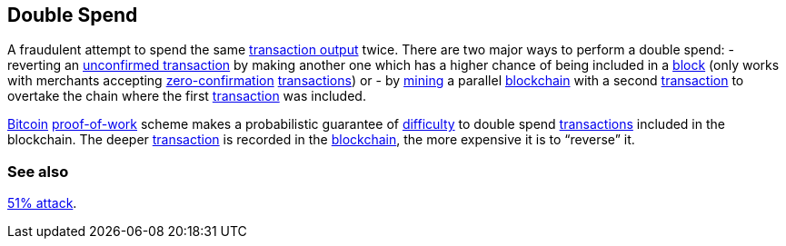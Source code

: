== Double Spend

A fraudulent attempt to spend the same link:../t/Transaction_Output.asciidoc[transaction output] twice. There are two major ways to perform a double spend:
- reverting an link:../u/Unconfirmed_Transaction.asciidoc[unconfirmed transaction] by making another one which has a higher chance of being included in a link:../b/Block.asciidoc[block] (only works with merchants accepting link:../z/Zero-Confirmation.asciidoc[zero-confirmation] link:../t/Transaction.asciidoc[transactions]) or 
- by link:../m/Mining.asciidoc[mining] a parallel link:../b/Blockchain.asciidoc[blockchain] with a second link:../t/Transaction.asciidoc[transaction] to overtake the chain where the first link:../t/Transaction.asciidoc[transaction] was included.

link:../b/Bitcoin.asciidoc[Bitcoin] link:../p/Proof-of-Work.asciidoc[proof-of-work] scheme makes a probabilistic guarantee of link:../d/Difficulty.asciidoc[difficulty] to double spend link:../t/Transaction.asciidoc[transactions] included in the blockchain. The deeper link:../t/Transaction.asciidoc[transaction] is recorded in the link:../b/Blockchain.asciidoc[blockchain], the more expensive it is to “reverse” it.

=== See also 

link:../f/Fifty-One_Percent_Attack[51% attack].